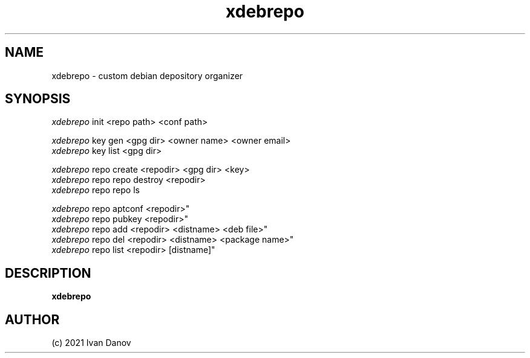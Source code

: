 .TH xdebrepo 1 "2021" "xdebrepo v1.0.523+a264e40" "xdebrepo manual"
.SH NAME
xdebrepo \- custom debian depository organizer
.SH SYNOPSIS
.sp
.nf
\fIxdebrepo\fR init <repo path> <conf path>

\fIxdebrepo\fR key gen <gpg dir> <owner name> <owner email>
\fIxdebrepo\fR key list <gpg dir>

\fIxdebrepo\fR repo create <repodir> <gpg dir> <key>
\fIxdebrepo\fR repo repo destroy <repodir>
\fIxdebrepo\fR repo repo ls

\fIxdebrepo\fR repo aptconf <repodir>"
\fIxdebrepo\fR repo pubkey <repodir>"
\fIxdebrepo\fR repo add <repodir> <distname> <deb file>"
\fIxdebrepo\fR repo del <repodir> <distname> <package name>"
\fIxdebrepo\fR repo list <repodir> [distname]"
.fi
.sp
.SH DESCRIPTION
.sp
.B xdebrepo

.RS
.SH AUTHOR
(c) 2021 Ivan Danov
